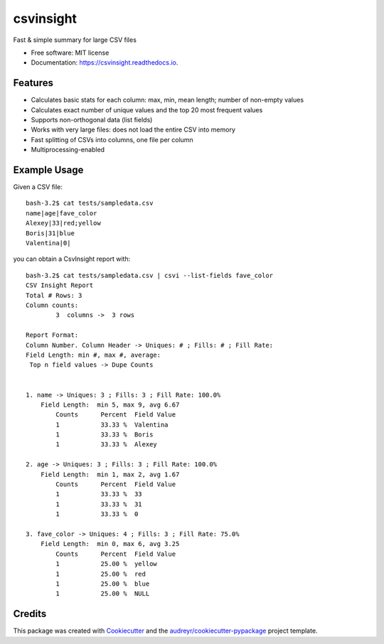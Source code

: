 ==========
csvinsight
==========


.. image:: https://img.shields.io/pypi/v/csvinsight.svg
        :target: https://pypi.python.org/pypi/csvinsight

.. image:: https://circleci.com/gh/ProfoundNetworks/csvinsight.svg?style=shield&circle-token=:circle-token
        :target: https://circleci.com/gh/ProfoundNetworks/csvinsight
        :alt: Build Status

.. image:: https://readthedocs.org/projects/csvinsight/badge/?version=latest
        :target: https://csvinsight.readthedocs.io/en/latest/?badge=latest
        :alt: Documentation Status

.. image:: https://pyup.io/repos/github/ProfoundNetworks/csvinsight/shield.svg
     :target: https://pyup.io/repos/github/ProfoundNetworks/csvinsight/
     :alt: Updates


Fast & simple summary for large CSV files


* Free software: MIT license
* Documentation: https://csvinsight.readthedocs.io.


Features
--------

* Calculates basic stats for each column: max, min, mean length; number of non-empty values
* Calculates exact number of unique values and the top 20 most frequent values
* Supports non-orthogonal data (list fields)
* Works with very large files: does not load the entire CSV into memory
* Fast splitting of CSVs into columns, one file per column
* Multiprocessing-enabled

Example Usage
-------------

Given a CSV file::

    bash-3.2$ cat tests/sampledata.csv
    name|age|fave_color
    Alexey|33|red;yellow
    Boris|31|blue
    Valentina|0|

you can obtain a CsvInsight report with::

    bash-3.2$ cat tests/sampledata.csv | csvi --list-fields fave_color
    CSV Insight Report
    Total # Rows: 3
    Column counts:
            3  columns ->  3 rows

    Report Format:
    Column Number. Column Header -> Uniques: # ; Fills: # ; Fill Rate:
    Field Length: min #, max #, average:
     Top n field values -> Dupe Counts


    1. name -> Uniques: 3 ; Fills: 3 ; Fill Rate: 100.0%
        Field Length:  min 5, max 9, avg 6.67
            Counts      Percent  Field Value
            1           33.33 %  Valentina
            1           33.33 %  Boris
            1           33.33 %  Alexey

    2. age -> Uniques: 3 ; Fills: 3 ; Fill Rate: 100.0%
        Field Length:  min 1, max 2, avg 1.67
            Counts      Percent  Field Value
            1           33.33 %  33
            1           33.33 %  31
            1           33.33 %  0

    3. fave_color -> Uniques: 4 ; Fills: 3 ; Fill Rate: 75.0%
        Field Length:  min 0, max 6, avg 3.25
            Counts      Percent  Field Value
            1           25.00 %  yellow
            1           25.00 %  red
            1           25.00 %  blue
            1           25.00 %  NULL

Credits
---------

This package was created with Cookiecutter_ and the `audreyr/cookiecutter-pypackage`_ project template.

.. _Cookiecutter: https://github.com/audreyr/cookiecutter
.. _`audreyr/cookiecutter-pypackage`: https://github.com/audreyr/cookiecutter-pypackage

